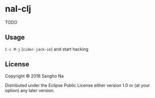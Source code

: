 * nal-clj

TODO

** Usage

~C-c M-j~ (~cider-jack-in~) and start hacking

** License

Copyright © 2018 Sangho Na

Distributed under the Eclipse Public License either version 1.0 or (at your option) any later version.
